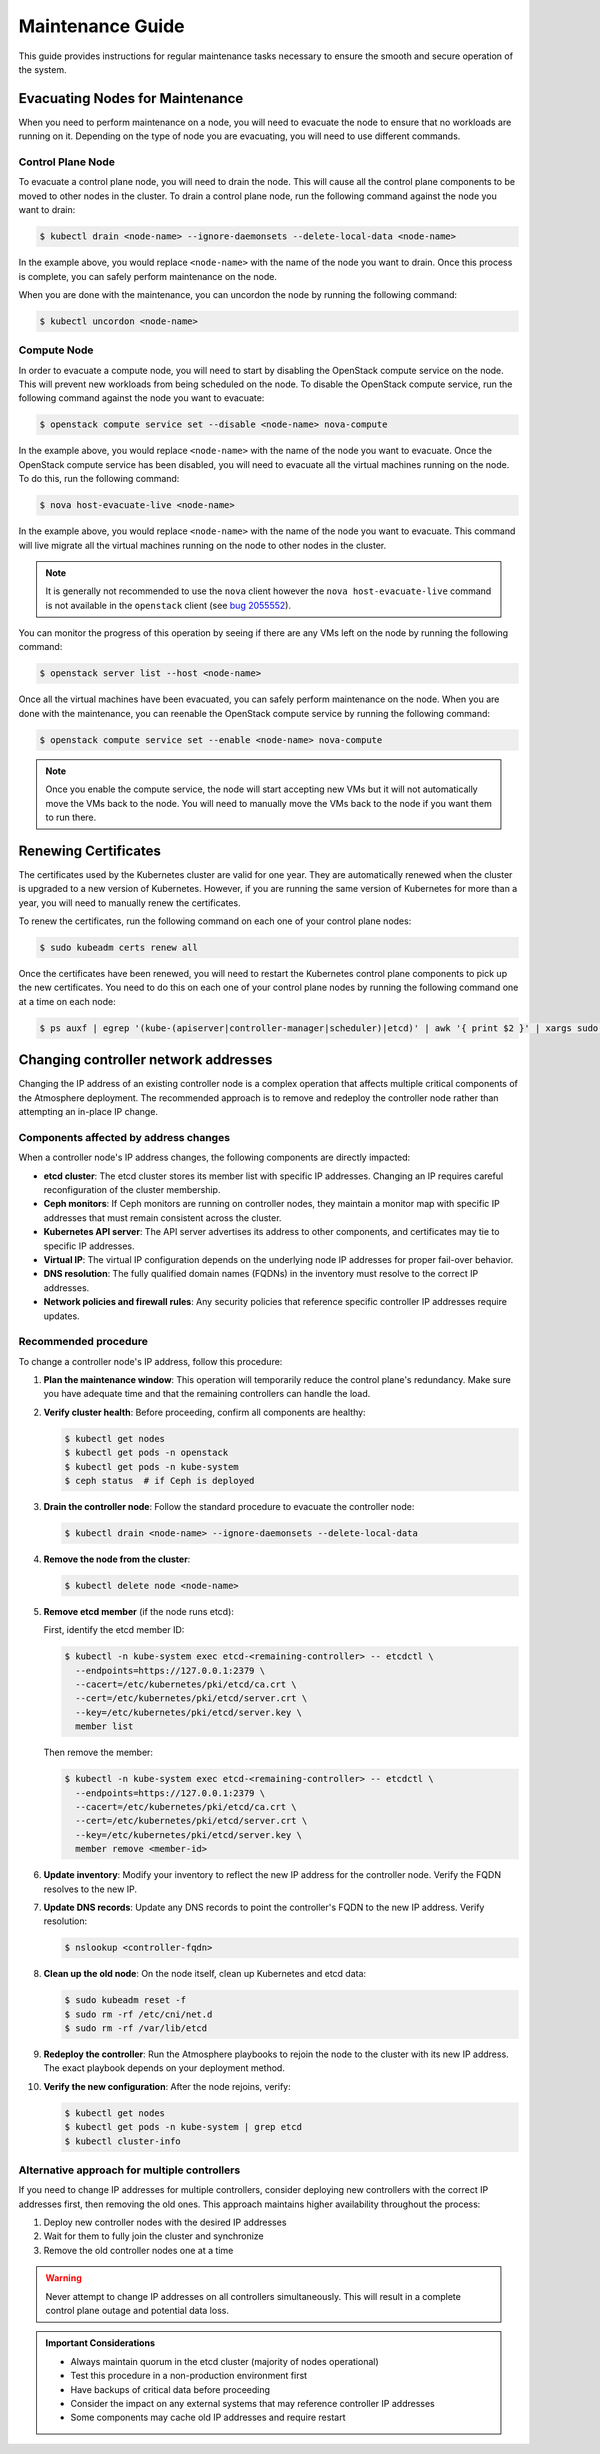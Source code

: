 #################
Maintenance Guide
#################

This guide provides instructions for regular maintenance tasks necessary to
ensure the smooth and secure operation of the system.

********************************
Evacuating Nodes for Maintenance
********************************

When you need to perform maintenance on a node, you will need to evacuate the
node to ensure that no workloads are running on it.   Depending on the type of
node you are evacuating, you will need to use different commands.

Control Plane Node
==================

To evacuate a control plane node, you will need to drain the node.  This will
cause all the control plane components to be moved to other nodes in the
cluster.  To drain a control plane node, run the following command against
the node you want to drain:

.. code-block:: console

    $ kubectl drain <node-name> --ignore-daemonsets --delete-local-data <node-name>

In the example above, you would replace ``<node-name>`` with the name of the
node you want to drain.  Once this process is complete, you can safely perform
maintenance on the node.

When you are done with the maintenance, you can uncordon the node by running
the following command:

.. code-block:: console

    $ kubectl uncordon <node-name>

Compute Node
============

In order to evacuate a compute node, you will need to start by disabling the
OpenStack compute service on the node.  This will prevent new workloads from
being scheduled on the node.  To disable the OpenStack compute service, run
the following command against the node you want to evacuate:

.. code-block:: console

    $ openstack compute service set --disable <node-name> nova-compute

In the example above, you would replace ``<node-name>`` with the name of the
node you want to evacuate.  Once the OpenStack compute service has been
disabled, you will need to evacuate all the virtual machines running on the
node.  To do this, run the following command:

.. code-block:: console

    $ nova host-evacuate-live <node-name>

In the example above, you would replace ``<node-name>`` with the name of the
node you want to evacuate.  This command will live migrate all the virtual
machines running on the node to other nodes in the cluster.

.. admonition:: Note

    It is generally not recommended to use the ``nova`` client however the
    ``nova host-evacuate-live`` command is not available in the ``openstack``
    client (see `bug 2055552 <https://bugs.launchpad.net/python-openstackclient/+bug/2055552>`_).

You can monitor the progress of this operation by seeing if there are any VMs
left on the node by running the following command:

.. code-block:: console

    $ openstack server list --host <node-name>

Once all the virtual machines have been evacuated, you can safely perform
maintenance on the node.  When you are done with the maintenance, you can
reenable the OpenStack compute service by running the following command:

.. code-block:: console

    $ openstack compute service set --enable <node-name> nova-compute

.. admonition:: Note

    Once you enable the compute service, the node will start accepting new
    VMs but it will not automatically move the VMs back to the node.  You will
    need to manually move the VMs back to the node if you want them to run
    there.

*********************
Renewing Certificates
*********************

The certificates used by the Kubernetes cluster are valid for one year.  They
are automatically renewed when the cluster is upgraded to a new version of
Kubernetes.  However, if you are running the same version of Kubernetes for
more than a year, you will need to manually renew the certificates.

To renew the certificates, run the following command on each one of your
control plane nodes:

.. code-block:: console

    $ sudo kubeadm certs renew all

Once the certificates have been renewed, you will need to restart the
Kubernetes control plane components to pick up the new certificates.  You need
to do this on each one of your control plane nodes by running the following
command one at a time on each node:

.. code-block:: console

    $ ps auxf | egrep '(kube-(apiserver|controller-manager|scheduler)|etcd)' | awk '{ print $2 }' | xargs sudo kill

*************************************
Changing controller network addresses
*************************************

Changing the IP address of an existing controller node is a complex operation
that affects multiple critical components of the Atmosphere deployment.
The recommended approach is to remove and redeploy the controller node
rather than attempting an in-place IP change.

Components affected by address changes
======================================

When a controller node's IP address changes, the following components are
directly impacted:

* **etcd cluster**: The etcd cluster stores its member list with specific IP
  addresses. Changing an IP requires careful reconfiguration of the cluster
  membership.

* **Ceph monitors**: If Ceph monitors are running on controller nodes, they
  maintain a monitor map with specific IP addresses that must remain consistent
  across the cluster.

* **Kubernetes API server**: The API server advertises its address to other
  components, and certificates may tie to specific IP addresses.

* **Virtual IP**: The virtual IP configuration depends on the underlying
  node IP addresses for proper fail-over behavior.

* **DNS resolution**: The fully qualified domain names (FQDNs) in the inventory
  must resolve to the correct IP addresses.

* **Network policies and firewall rules**: Any security policies that reference
  specific controller IP addresses require updates.

Recommended procedure
====================

To change a controller node's IP address, follow this procedure:

1. **Plan the maintenance window**: This operation will temporarily reduce the
   control plane's redundancy. Make sure you have adequate time and that the
   remaining controllers can handle the load.

2. **Verify cluster health**: Before proceeding, confirm all components are
   healthy:

   .. code-block:: console

       $ kubectl get nodes
       $ kubectl get pods -n openstack
       $ kubectl get pods -n kube-system
       $ ceph status  # if Ceph is deployed

3. **Drain the controller node**: Follow the standard procedure to evacuate
   the controller node:

   .. code-block:: console

       $ kubectl drain <node-name> --ignore-daemonsets --delete-local-data

4. **Remove the node from the cluster**:

   .. code-block:: console

       $ kubectl delete node <node-name>

5. **Remove etcd member** (if the node runs etcd):

   First, identify the etcd member ID:

   .. code-block:: console

       $ kubectl -n kube-system exec etcd-<remaining-controller> -- etcdctl \
         --endpoints=https://127.0.0.1:2379 \
         --cacert=/etc/kubernetes/pki/etcd/ca.crt \
         --cert=/etc/kubernetes/pki/etcd/server.crt \
         --key=/etc/kubernetes/pki/etcd/server.key \
         member list

   Then remove the member:

   .. code-block:: console

       $ kubectl -n kube-system exec etcd-<remaining-controller> -- etcdctl \
         --endpoints=https://127.0.0.1:2379 \
         --cacert=/etc/kubernetes/pki/etcd/ca.crt \
         --cert=/etc/kubernetes/pki/etcd/server.crt \
         --key=/etc/kubernetes/pki/etcd/server.key \
         member remove <member-id>

6. **Update inventory**: Modify your inventory to reflect the new IP
   address for the controller node. Verify the FQDN resolves to the new IP.

7. **Update DNS records**: Update any DNS records to point the controller's
   FQDN to the new IP address. Verify resolution:

   .. code-block:: console

       $ nslookup <controller-fqdn>

8. **Clean up the old node**: On the node itself, clean up Kubernetes and etcd
   data:

   .. code-block:: console

       $ sudo kubeadm reset -f
       $ sudo rm -rf /etc/cni/net.d
       $ sudo rm -rf /var/lib/etcd

9. **Redeploy the controller**: Run the Atmosphere playbooks to rejoin the node
   to the cluster with its new IP address. The exact playbook depends on your
   deployment method.

10. **Verify the new configuration**: After the node rejoins, verify:

    .. code-block:: console

        $ kubectl get nodes
        $ kubectl get pods -n kube-system | grep etcd
        $ kubectl cluster-info

Alternative approach for multiple controllers
=============================================

If you need to change IP addresses for multiple controllers, consider deploying
new controllers with the correct IP addresses first, then removing the old ones.
This approach maintains higher availability throughout the process:

1. Deploy new controller nodes with the desired IP addresses
2. Wait for them to fully join the cluster and synchronize
3. Remove the old controller nodes one at a time

.. warning::

   Never attempt to change IP addresses on all controllers simultaneously.
   This will result in a complete control plane outage and potential data loss.

.. admonition:: Important Considerations

   * Always maintain quorum in the etcd cluster (majority of nodes operational)
   * Test this procedure in a non-production environment first
   * Have backups of critical data before proceeding
   * Consider the impact on any external systems that may reference controller IP addresses
   * Some components may cache old IP addresses and require restart

